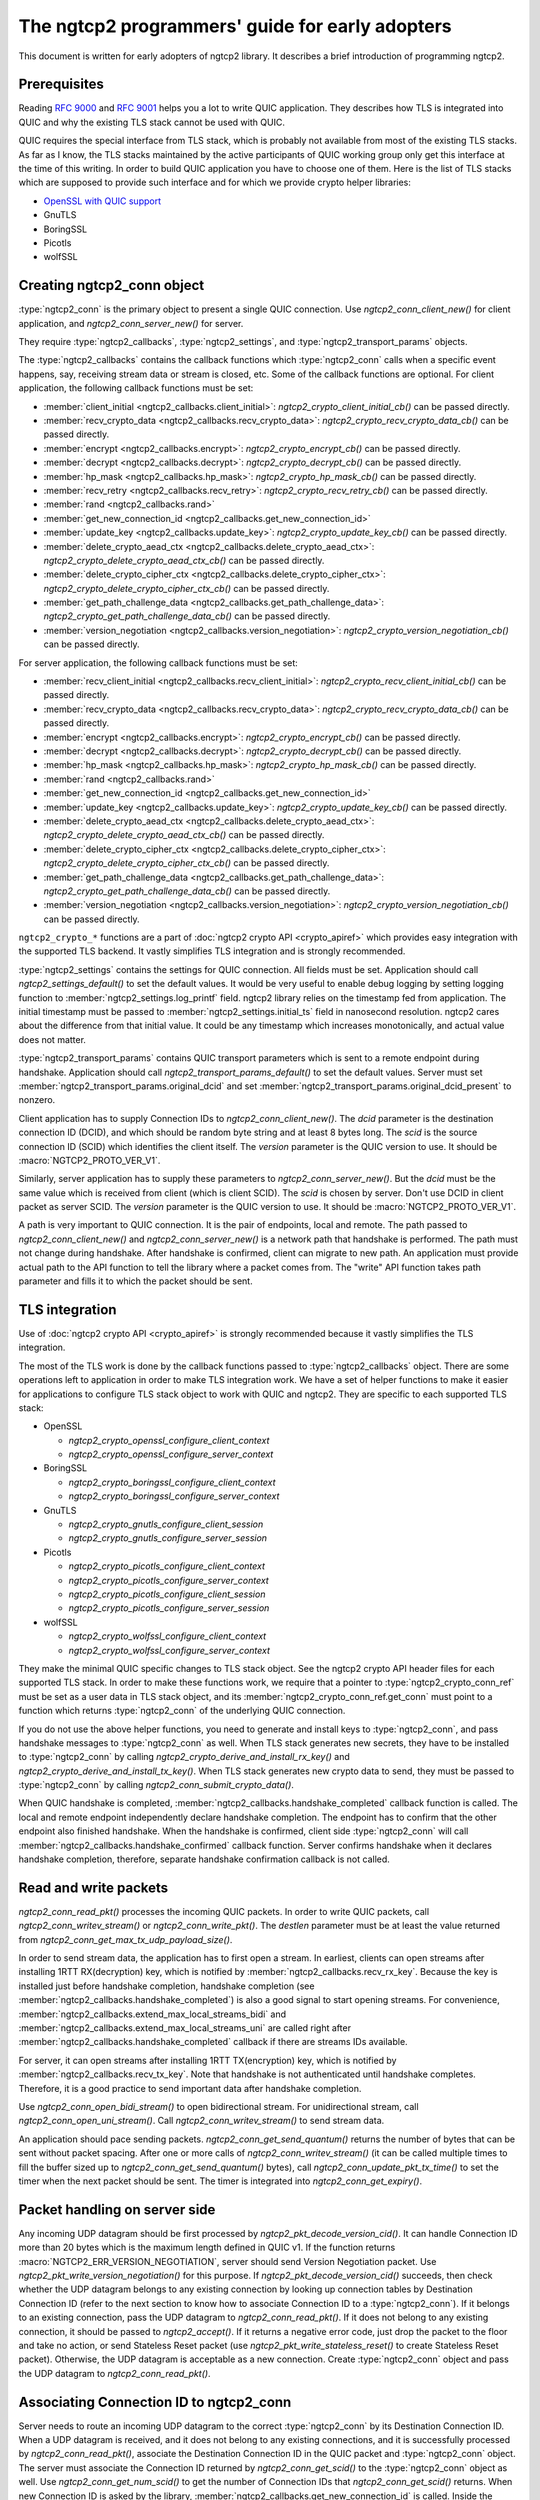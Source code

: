 The ngtcp2 programmers' guide for early adopters
================================================

This document is written for early adopters of ngtcp2 library.  It
describes a brief introduction of programming ngtcp2.

Prerequisites
-------------

Reading :rfc:`9000` and :rfc:`9001` helps you a lot to write QUIC
application.  They describes how TLS is integrated into QUIC and why
the existing TLS stack cannot be used with QUIC.

QUIC requires the special interface from TLS stack, which is probably
not available from most of the existing TLS stacks.  As far as I know,
the TLS stacks maintained by the active participants of QUIC working
group only get this interface at the time of this writing.  In order
to build QUIC application you have to choose one of them.  Here is the
list of TLS stacks which are supposed to provide such interface and
for which we provide crypto helper libraries:

* `OpenSSL with QUIC support <https://github.com/quictls/openssl>`_
* GnuTLS
* BoringSSL
* Picotls
* wolfSSL

Creating ngtcp2_conn object
---------------------------

:type:`ngtcp2_conn` is the primary object to present a single QUIC
connection.  Use `ngtcp2_conn_client_new()` for client application,
and `ngtcp2_conn_server_new()` for server.

They require :type:`ngtcp2_callbacks`, :type:`ngtcp2_settings`, and
:type:`ngtcp2_transport_params` objects.

The :type:`ngtcp2_callbacks` contains the callback functions which
:type:`ngtcp2_conn` calls when a specific event happens, say,
receiving stream data or stream is closed, etc.  Some of the callback
functions are optional.  For client application, the following
callback functions must be set:

* :member:`client_initial <ngtcp2_callbacks.client_initial>`:
  `ngtcp2_crypto_client_initial_cb()` can be passed directly.
* :member:`recv_crypto_data <ngtcp2_callbacks.recv_crypto_data>`:
  `ngtcp2_crypto_recv_crypto_data_cb()` can be passed directly.
* :member:`encrypt <ngtcp2_callbacks.encrypt>`:
  `ngtcp2_crypto_encrypt_cb()` can be passed directly.
* :member:`decrypt <ngtcp2_callbacks.decrypt>`:
  `ngtcp2_crypto_decrypt_cb()` can be passed directly.
* :member:`hp_mask <ngtcp2_callbacks.hp_mask>`:
  `ngtcp2_crypto_hp_mask_cb()` can be passed directly.
* :member:`recv_retry <ngtcp2_callbacks.recv_retry>`:
  `ngtcp2_crypto_recv_retry_cb()` can be passed directly.
* :member:`rand <ngtcp2_callbacks.rand>`
* :member:`get_new_connection_id
  <ngtcp2_callbacks.get_new_connection_id>`
* :member:`update_key <ngtcp2_callbacks.update_key>`:
  `ngtcp2_crypto_update_key_cb()` can be passed directly.
* :member:`delete_crypto_aead_ctx
  <ngtcp2_callbacks.delete_crypto_aead_ctx>`:
  `ngtcp2_crypto_delete_crypto_aead_ctx_cb()` can be passed directly.
* :member:`delete_crypto_cipher_ctx
  <ngtcp2_callbacks.delete_crypto_cipher_ctx>`:
  `ngtcp2_crypto_delete_crypto_cipher_ctx_cb()` can be passed
  directly.
* :member:`get_path_challenge_data
  <ngtcp2_callbacks.get_path_challenge_data>`:
  `ngtcp2_crypto_get_path_challenge_data_cb()` can be passed directly.
* :member:`version_negotiation
  <ngtcp2_callbacks.version_negotiation>`:
  `ngtcp2_crypto_version_negotiation_cb()` can be passed directly.

For server application, the following callback functions must be set:

* :member:`recv_client_initial
  <ngtcp2_callbacks.recv_client_initial>`:
  `ngtcp2_crypto_recv_client_initial_cb()` can be passed directly.
* :member:`recv_crypto_data <ngtcp2_callbacks.recv_crypto_data>`:
  `ngtcp2_crypto_recv_crypto_data_cb()` can be passed directly.
* :member:`encrypt <ngtcp2_callbacks.encrypt>`:
  `ngtcp2_crypto_encrypt_cb()` can be passed directly.
* :member:`decrypt <ngtcp2_callbacks.decrypt>`:
  `ngtcp2_crypto_decrypt_cb()` can be passed directly.
* :member:`hp_mask <ngtcp2_callbacks.hp_mask>`:
  `ngtcp2_crypto_hp_mask_cb()` can be passed directly.
* :member:`rand <ngtcp2_callbacks.rand>`
* :member:`get_new_connection_id
  <ngtcp2_callbacks.get_new_connection_id>`
* :member:`update_key <ngtcp2_callbacks.update_key>`:
  `ngtcp2_crypto_update_key_cb()` can be passed directly.
* :member:`delete_crypto_aead_ctx
  <ngtcp2_callbacks.delete_crypto_aead_ctx>`:
  `ngtcp2_crypto_delete_crypto_aead_ctx_cb()` can be passed directly.
* :member:`delete_crypto_cipher_ctx
  <ngtcp2_callbacks.delete_crypto_cipher_ctx>`:
  `ngtcp2_crypto_delete_crypto_cipher_ctx_cb()` can be passed
  directly.
* :member:`get_path_challenge_data
  <ngtcp2_callbacks.get_path_challenge_data>`:
  `ngtcp2_crypto_get_path_challenge_data_cb()` can be passed directly.
* :member:`version_negotiation
  <ngtcp2_callbacks.version_negotiation>`:
  `ngtcp2_crypto_version_negotiation_cb()` can be passed directly.

``ngtcp2_crypto_*`` functions are a part of :doc:`ngtcp2 crypto API
<crypto_apiref>` which provides easy integration with the supported
TLS backend.  It vastly simplifies TLS integration and is strongly
recommended.

:type:`ngtcp2_settings` contains the settings for QUIC connection.
All fields must be set.  Application should call
`ngtcp2_settings_default()` to set the default values.  It would be
very useful to enable debug logging by setting logging function to
:member:`ngtcp2_settings.log_printf` field.  ngtcp2 library relies on
the timestamp fed from application.  The initial timestamp must be
passed to :member:`ngtcp2_settings.initial_ts` field in nanosecond
resolution.  ngtcp2 cares about the difference from that initial
value.  It could be any timestamp which increases monotonically, and
actual value does not matter.

:type:`ngtcp2_transport_params` contains QUIC transport parameters
which is sent to a remote endpoint during handshake.  Application
should call `ngtcp2_transport_params_default()` to set the default
values.  Server must set
:member:`ngtcp2_transport_params.original_dcid` and set
:member:`ngtcp2_transport_params.original_dcid_present` to nonzero.

Client application has to supply Connection IDs to
`ngtcp2_conn_client_new()`.  The *dcid* parameter is the destination
connection ID (DCID), and which should be random byte string and at
least 8 bytes long.  The *scid* is the source connection ID (SCID)
which identifies the client itself.  The *version* parameter is the
QUIC version to use.  It should be :macro:`NGTCP2_PROTO_VER_V1`.

Similarly, server application has to supply these parameters to
`ngtcp2_conn_server_new()`.  But the *dcid* must be the same value
which is received from client (which is client SCID).  The *scid* is
chosen by server.  Don't use DCID in client packet as server SCID.
The *version* parameter is the QUIC version to use.  It should be
:macro:`NGTCP2_PROTO_VER_V1`.

A path is very important to QUIC connection.  It is the pair of
endpoints, local and remote.  The path passed to
`ngtcp2_conn_client_new()` and `ngtcp2_conn_server_new()` is a network
path that handshake is performed.  The path must not change during
handshake.  After handshake is confirmed, client can migrate to new
path.  An application must provide actual path to the API function to
tell the library where a packet comes from.  The "write" API function
takes path parameter and fills it to which the packet should be sent.

TLS integration
---------------

Use of :doc:`ngtcp2 crypto API <crypto_apiref>` is strongly
recommended because it vastly simplifies the TLS integration.

The most of the TLS work is done by the callback functions passed to
:type:`ngtcp2_callbacks` object.  There are some operations left to
application in order to make TLS integration work.  We have a set of
helper functions to make it easier for applications to configure TLS
stack object to work with QUIC and ngtcp2.  They are specific to each
supported TLS stack:

- OpenSSL

  * `ngtcp2_crypto_openssl_configure_client_context`
  * `ngtcp2_crypto_openssl_configure_server_context`

- BoringSSL

  * `ngtcp2_crypto_boringssl_configure_client_context`
  * `ngtcp2_crypto_boringssl_configure_server_context`

- GnuTLS

  * `ngtcp2_crypto_gnutls_configure_client_session`
  * `ngtcp2_crypto_gnutls_configure_server_session`

- Picotls

  * `ngtcp2_crypto_picotls_configure_client_context`
  * `ngtcp2_crypto_picotls_configure_server_context`
  * `ngtcp2_crypto_picotls_configure_client_session`
  * `ngtcp2_crypto_picotls_configure_server_session`

- wolfSSL

  * `ngtcp2_crypto_wolfssl_configure_client_context`
  * `ngtcp2_crypto_wolfssl_configure_server_context`

They make the minimal QUIC specific changes to TLS stack object.  See
the ngtcp2 crypto API header files for each supported TLS stack.  In
order to make these functions work, we require that a pointer to
:type:`ngtcp2_crypto_conn_ref` must be set as a user data in TLS stack
object, and its :member:`ngtcp2_crypto_conn_ref.get_conn` must point
to a function which returns :type:`ngtcp2_conn` of the underlying QUIC
connection.

If you do not use the above helper functions, you need to generate and
install keys to :type:`ngtcp2_conn`, and pass handshake messages to
:type:`ngtcp2_conn` as well.  When TLS stack generates new secrets,
they have to be installed to :type:`ngtcp2_conn` by calling
`ngtcp2_crypto_derive_and_install_rx_key()` and
`ngtcp2_crypto_derive_and_install_tx_key()`.  When TLS stack generates
new crypto data to send, they must be passed to :type:`ngtcp2_conn` by
calling `ngtcp2_conn_submit_crypto_data()`.

When QUIC handshake is completed,
:member:`ngtcp2_callbacks.handshake_completed` callback function is
called.  The local and remote endpoint independently declare handshake
completion.  The endpoint has to confirm that the other endpoint also
finished handshake.  When the handshake is confirmed, client side
:type:`ngtcp2_conn` will call
:member:`ngtcp2_callbacks.handshake_confirmed` callback function.
Server confirms handshake when it declares handshake completion,
therefore, separate handshake confirmation callback is not called.

Read and write packets
----------------------

`ngtcp2_conn_read_pkt()` processes the incoming QUIC packets.  In
order to write QUIC packets, call `ngtcp2_conn_writev_stream()` or
`ngtcp2_conn_write_pkt()`.  The *destlen* parameter must be at least
the value returned from `ngtcp2_conn_get_max_tx_udp_payload_size()`.

In order to send stream data, the application has to first open a
stream.  In earliest, clients can open streams after installing 1RTT
RX(decryption) key, which is notified by
:member:`ngtcp2_callbacks.recv_rx_key`.  Because the key is installed
just before handshake completion, handshake completion (see
:member:`ngtcp2_callbacks.handshake_completed`) is also a good signal
to start opening streams.  For convenience,
:member:`ngtcp2_callbacks.extend_max_local_streams_bidi` and
:member:`ngtcp2_callbacks.extend_max_local_streams_uni` are called
right after :member:`ngtcp2_callbacks.handshake_completed` callback if
there are streams IDs available.

For server, it can open streams after installing 1RTT TX(encryption)
key, which is notified by :member:`ngtcp2_callbacks.recv_tx_key`.
Note that handshake is not authenticated until handshake completes.
Therefore, it is a good practice to send important data after
handshake completion.

Use `ngtcp2_conn_open_bidi_stream()` to open bidirectional
stream.  For unidirectional stream, call
`ngtcp2_conn_open_uni_stream()`.  Call `ngtcp2_conn_writev_stream()`
to send stream data.

An application should pace sending packets.
`ngtcp2_conn_get_send_quantum()` returns the number of bytes that can
be sent without packet spacing.  After one or more calls of
`ngtcp2_conn_writev_stream()` (it can be called multiple times to fill
the buffer sized up to `ngtcp2_conn_get_send_quantum()` bytes), call
`ngtcp2_conn_update_pkt_tx_time()` to set the timer when the next
packet should be sent.  The timer is integrated into
`ngtcp2_conn_get_expiry()`.

Packet handling on server side
------------------------------

Any incoming UDP datagram should be first processed by
`ngtcp2_pkt_decode_version_cid()`.  It can handle Connection ID more
than 20 bytes which is the maximum length defined in QUIC v1.  If the
function returns :macro:`NGTCP2_ERR_VERSION_NEGOTIATION`, server
should send Version Negotiation packet.  Use
`ngtcp2_pkt_write_version_negotiation()` for this purpose.  If
`ngtcp2_pkt_decode_version_cid()` succeeds, then check whether the UDP
datagram belongs to any existing connection by looking up connection
tables by Destination Connection ID (refer to the next section to know
how to associate Connection ID to a :type:`ngtcp2_conn`).  If it
belongs to an existing connection, pass the UDP datagram to
`ngtcp2_conn_read_pkt()`.  If it does not belong to any existing
connection, it should be passed to `ngtcp2_accept()`.  If it returns a
negative error code, just drop the packet to the floor and take no
action, or send Stateless Reset packet (use
`ngtcp2_pkt_write_stateless_reset()` to create Stateless Reset
packet).  Otherwise, the UDP datagram is acceptable as a new
connection.  Create :type:`ngtcp2_conn` object and pass the UDP
datagram to `ngtcp2_conn_read_pkt()`.

Associating Connection ID to ngtcp2_conn
----------------------------------------

Server needs to route an incoming UDP datagram to the correct
:type:`ngtcp2_conn` by its Destination Connection ID.  When a UDP
datagram is received, and it does not belong to any existing
connections, and it is successfully processed by
`ngtcp2_conn_read_pkt()`, associate the Destination Connection ID in
the QUIC packet and :type:`ngtcp2_conn` object.  The server must
associate the Connection ID returned by `ngtcp2_conn_get_scid()` to
the :type:`ngtcp2_conn` object as well.  Use
`ngtcp2_conn_get_num_scid()` to get the number of Connection IDs that
`ngtcp2_conn_get_scid()` returns.  When new Connection ID is asked by
the library, :member:`ngtcp2_callbacks.get_new_connection_id` is
called.  Inside the callback, associate the newly generated Connection
ID to the :type:`ngtcp2_conn` object.

When Connection ID is no longer used, its association should be
removed.  When Connection ID is retired,
:member:`ngtcp2_callbacks.remove_connection_id` is called.  Inside the
callback, remove the association for the Connection ID.

When a QUIC connection is closed, all associations for the connection
should be removed.  Remove all associations for Connection ID returned
from `ngtcp2_conn_get_scid()`.  Association for the initial Connection
ID which can be obtained by calling
`ngtcp2_conn_get_client_initial_dcid()` should also be removed.

Dealing with 0-RTT (early) data
-------------------------------

Client application has to remember the subset of the QUIC transport
parameters received from a server in the previous connection.
`ngtcp2_conn_encode_0rtt_transport_params` returns the encoded QUIC
transport parameters that include these values.  When sending 0-RTT
data, the remembered transport parameters should be set via
`ngtcp2_conn_decode_and_set_0rtt_transport_params`.  Then client can
open streams with `ngtcp2_conn_open_bidi_streams` or
`ngtcp2_conn_open_uni_stream`.  Note that
`ngtcp2_conn_decode_and_set_0rtt_transport_params` does not invoke
neither :member:`ngtcp2_callbacks.extend_max_local_streams_bidi` nor
:member:`ngtcp2_callbacks.extend_max_local_streams_uni`.

Other than that, there is no difference between 0-RTT and 1-RTT data
in terms of API usage.

If early data is rejected by a server during TLS handshake, client
must call `ngtcp2_conn_tls_early_data_rejected`.  All connection
states altered during 0-RTT transmission are undone.  The library does
not retransmit 0-RTT data to server as 1-RTT data.  If an application
wishes to resend data, it has to reopen streams and writes data again.
See `ngtcp2_conn_tls_early_data_rejected`.

Closing streams
---------------

The send-side stream is closed when you call
`ngtcp2_conn_writev_stream` with :macro:`NGTCP2_WRITE_STREAM_FLAG_FIN`
flag set, and all data are acknowledged.  The receive-side stream is
closed when a local endpoint receives fin from a remote endpoint, and
all data are received.  And then
:member:`ngtcp2_callbacks.stream_close` is invoked.

Application can close stream abruptly by calling
`ngtcp2_conn_shutdown_stream`.  It has
`ngtcp2_conn_shutdown_stream_write` and
`ngtcp2_conn_shutdown_stream_read` variants that close the individual
side of a stream.

Stream data ownership
---------------------

Stream data passed to :type:`ngtcp2_conn` must be held by application
until :member:`ngtcp2_callbacks.acked_stream_data_offset` callbacks is
invoked, telling that the those data are acknowledged by the remote
endpoint and no longer used by the library.

Timers
------

The library does not ask an operating system for any timestamp.
Instead, an application has to supply timestamp to the library.  The
type of timestamp in ngtcp2 library is :type:`ngtcp2_tstamp` which is
nanosecond resolution.  The library only cares the difference of
timestamp, so it does not have to be a system clock.  A monotonic
clock should work better.  It should be same clock passed to
:member:`ngtcp2_settings.initial_ts`.  The duration in ngtcp2 library
is :type:`ngtcp2_duration` which is also nanosecond resolution.

`ngtcp2_conn_get_expiry()` tells an application when timer fires.
When it fires, call `ngtcp2_conn_handle_expiry()`.  If it returns
:macro:`NGTCP2_ERR_IDLE_CLOSE`, it means that an idle timer has fired
for this particular connection.  In this case, drop the connection
without calling `ngtcp2_conn_write_connection_close()`.  Otherwise,
call `ngtcp2_conn_writev_stream()`.  After calling
`ngtcp2_conn_handle_expiry()` and `ngtcp2_conn_writev_stream()`, new
expiry is set.  The application should call `ngtcp2_conn_get_expiry()`
to get a new deadline.

Please note that :type:`ngtcp2_tstamp` of value ``UINT64_MAX`` is
treated as an invalid timestamp.  Do not pass ``UINT64_MAX`` to any
ngtcp2 functions which take :type:`ngtcp2_tstamp` unless it is
explicitly allowed.

Connection migration
--------------------

In QUIC, client application can migrate to a new local address.
`ngtcp2_conn_initiate_immediate_migration()` migrates to a new local
address without checking reachability.  On the other hand,
`ngtcp2_conn_initiate_migration()` migrates to a new local address
after a new path is validated (thus reachability is established).

Closing connection abruptly
---------------------------

In order to close QUIC connection abruptly, call
`ngtcp2_conn_write_connection_close()` and get a terminal packet.
After the call, the connection enters the closing state.

The closing and draining state
------------------------------

After the successful call of `ngtcp2_conn_write_connection_close()`,
the connection enters the closing state.  When
`ngtcp2_conn_read_pkt()` returns :macro:`NGTCP2_ERR_DRAINING`, the
connection has entered the draining state.  In these states,
`ngtcp2_conn_writev_stream()` and `ngtcp2_conn_read_pkt()` return an
error (either :macro:`NGTCP2_ERR_CLOSING` or
:macro:`NGTCP2_ERR_DRAINING` depending on the state).
`ngtcp2_conn_write_connection_close()` returns 0 in these states.  If
an application needs to send a packet containing CONNECTION_CLOSE
frame in the closing state, resend the packet produced by the first
call of `ngtcp2_conn_write_connection_close()`.  Therefore, after a
connection has entered one of these states, the application can
discard :type:`ngtcp2_conn` object.  The closing and draining state
should persist at least 3 times the current PTO.

Error handling in general
-------------------------

In general, when error is returned from the ngtcp2 library function,
call `ngtcp2_conn_write_connection_close()` to get terminal packet.
If the successful call of the function creates non-empty packet, the
QUIC connection enters the closing state.

If :macro:`NGTCP2_ERR_DROP_CONN` is returned from
`ngtcp2_conn_read_pkt`, a connection should be dropped without calling
`ngtcp2_conn_write_connection_close()`.  Similarly, if
:macro:`NGTCP2_ERR_IDLE_CLOSE` is returned from
`ngtcp2_conn_handle_expiry`, a connection should be dropped without
calling `ngtcp2_conn_write_connection_close()`.  If
:macro:`NGTCP2_ERR_DRAINING` is returned from `ngtcp2_conn_read_pkt`,
a connection has entered the draining state, and no further packet
transmission is allowed.

The following error codes must be considered as transitional, and
application should keep connection alive:

* :macro:`NGTCP2_ERR_STREAM_DATA_BLOCKED`
* :macro:`NGTCP2_ERR_STREAM_SHUT_WR`
* :macro:`NGTCP2_ERR_STREAM_NOT_FOUND`
* :macro:`NGTCP2_ERR_STREAM_ID_BLOCKED`

Version negotiation
-------------------

Version negotiation is configured with the following
:type:`ngtcp2_settings` fields:

* :member:`ngtcp2_settings.preferred_versions` and
  :member:`ngtcp2_settings.preferred_versionslen`
* :member:`ngtcp2_settings.available_versions` and
  :member:`ngtcp2_settings.available_versionslen`
* :member:`ngtcp2_settings.original_version`

*client_chosen_version* passed to `ngtcp2_conn_client_new` also
influence the version negotiation process.

By default, client sends *client_chosen_version* passed to
`ngtcp2_conn_client_new` in available_versions field of
version_information QUIC transport parameter.  That means there is no
chance for server to select the other compatible version.  Meanwhile,
ngtcp2 supports QUIC v2 version (:macro:`NGTCP2_PROTO_VER_V2`).
Including both :macro:`NGTCP2_PROTO_VER_V1` and
:macro:`NGTCP2_PROTO_VER_V2` in
:member:`ngtcp2_settings.available_versions` field allows server to
choose :macro:`NGTCP2_PROTO_VER_V2` which is compatible to
:macro:`NGTCP2_PROTO_VER_V1`.

By default, server sends :macro:`NGTCP2_PROTO_VER_V1` in
available_versions field of version_information QUIC transport
parameter.  Because there is no particular preferred versions
specified, server will accept any supported version.  In order to set
the version preference, specify
:member:`ngtcp2_settings.preferred_versions` field.  If it is
specified, server sends them in available_versions field of
version_information QUIC transport parameter unless
:member:`ngtcp2_settings.available_versionslen` is not zero.
Specifying :member:`ngtcp2_settings.available_versions` overrides the
above mentioned default behavior.  Even if there is no overlap between
:member:`ngtcp2_settings.preferred_versions` and available_versions
field plus *client_chosen_version* from client, as long as
*client_chosen_version* is supported by server, server accepts
*client_chosen_version*.

If client receives Version Negotiation packet from server,
`ngtcp2_conn_read_pkt` returns
:macro:`NGTCP2_ERR_RECV_VERSION_NEGOTIATION`.
:member:`ngtcp2_callbacks.recv_version_negotiation` is also invoked if
set.  It will provide the versions contained in the packet.  Client
then either gives up the connection attempt, or selects the version
from Version Negotiation packet, and starts new connection attempt
with that version.  In the latter case, the initial version that used
in the first connection attempt must be set to
:member:`ngtcp2_settings.original_version`.  The client version
preference that is used when selecting a version from Version
Negotiation packet must be set to
:member:`ngtcp2_settings.preferred_versions`.
:member:`ngtcp2_settings.available_versions` must include the selected
version.  The selected version becomes *client_chosen_version* in the
second connection attempt, and must be passed to
`ngtcp2_conn_client_new`.

Server never know whether client reacted upon Version Negotiation
packet or not, and there is no particular setup for server to make
this incompatible version negotiation work.

Thread safety
-------------

ngtcp2 library is thread-safe as long as a single :type:`ngtcp2_conn`
object is accessed by a single thread at a time.  For multi-threaded
applications, it is recommended to create :type:`ngtcp2_conn` objects
per thread to avoid locks.
